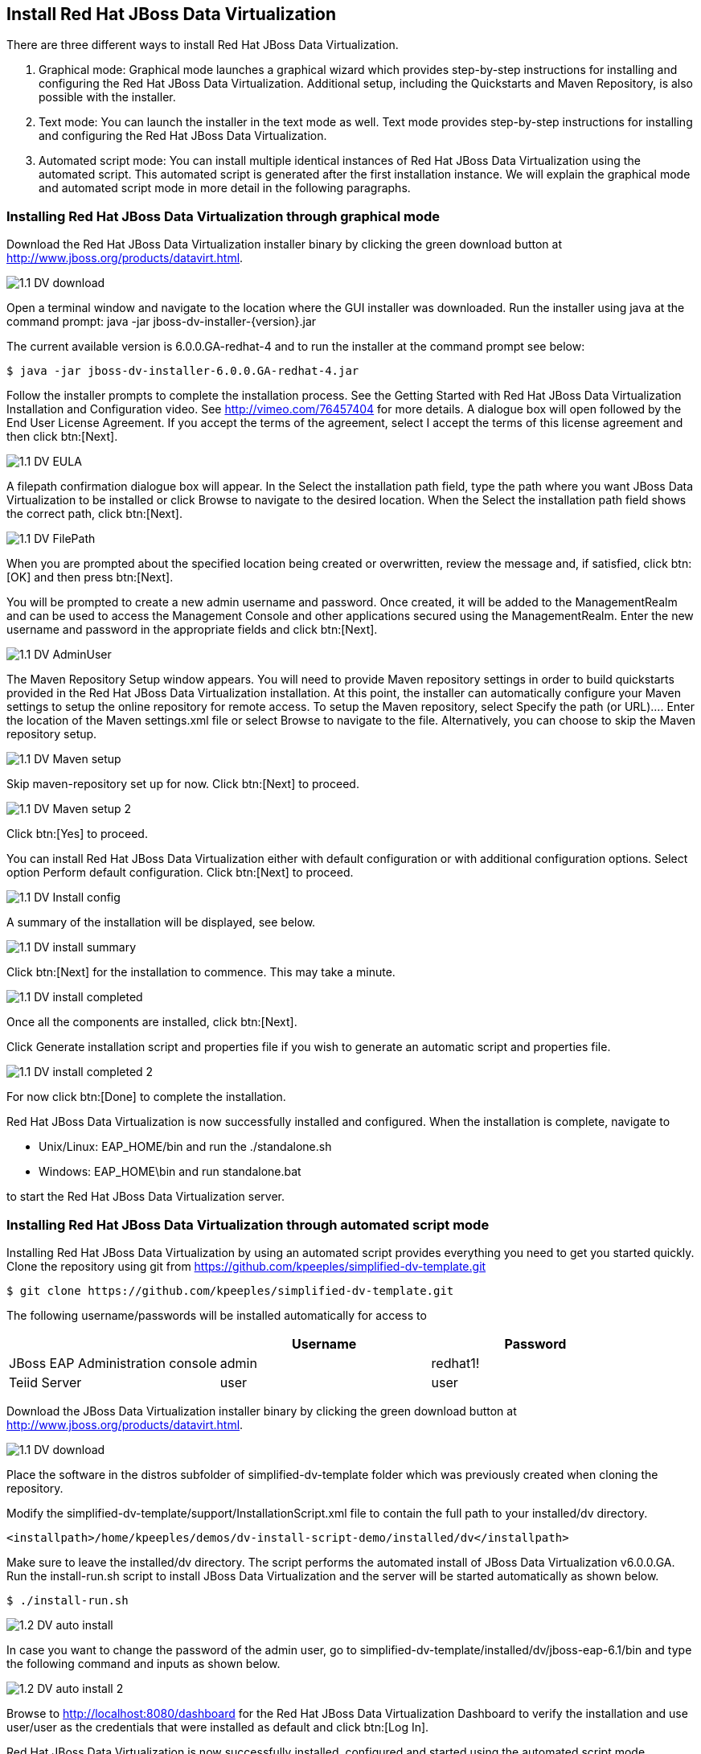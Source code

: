 
:imagesdir: ../images

== Install Red Hat JBoss Data Virtualization 
There are three different ways to install Red Hat JBoss Data Virtualization.

. Graphical mode: Graphical mode launches a graphical wizard which provides step-by-step instructions for installing and configuring the Red Hat JBoss Data Virtualization. Additional setup, including the Quickstarts and Maven Repository, is also possible with the installer.
. Text mode: You can launch the installer in the text mode as well. Text mode provides step-by-step instructions for installing and configuring the Red Hat JBoss Data Virtualization.
. Automated script mode: You can install multiple identical instances of Red Hat JBoss Data Virtualization using the automated script. This automated script is generated after the first installation instance. We will explain the graphical mode and automated script mode in more detail in the following paragraphs.

=== Installing Red Hat JBoss Data Virtualization through graphical mode
Download the Red Hat JBoss Data Virtualization installer binary by clicking the green download button at http://www.jboss.org/products/datavirt.html.

image::1.1-DV-download.png[]

Open a terminal window and navigate to the location where the GUI installer was downloaded.
Run the installer using java at the command prompt: java -jar jboss-dv-installer-{version}.jar

The current available version is 6.0.0.GA-redhat-4 and to run the installer at the command prompt see below:

[source, bash]
----
$ java -jar jboss-dv-installer-6.0.0.GA-redhat-4.jar
----

Follow the installer prompts to complete the installation process. See the Getting Started with Red Hat JBoss Data Virtualization Installation and Configuration video. See http://vimeo.com/76457404[http://vimeo.com/76457404] for more details.
 A dialogue box will open followed by the End User License Agreement. If you accept the terms of the agreement, select I accept the terms of this license agreement and then click btn:[Next].
 
image::1.1-DV-EULA.png[]

A filepath confirmation dialogue box will appear. In the Select the installation path field, type the path where you want JBoss Data Virtualization to be installed or click Browse to navigate to the desired location. When the Select the installation path field shows the correct path, click btn:[Next].

image::1.1-DV-FilePath.png[]

When you are prompted about the specified location being created or overwritten, review the message and, if satisfied, click btn:[OK] and then press btn:[Next].

You will be prompted to create a new admin username and password. Once created, it will be added to the ManagementRealm and can be used to access the Management Console and other applications secured using the ManagementRealm. Enter the new username and password in the appropriate fields and click btn:[Next].

image::1.1-DV-AdminUser.png[]

The Maven Repository Setup window appears. You will need to provide Maven repository settings in order to build quickstarts provided in the Red Hat JBoss Data Virtualization installation. At this point, the installer can automatically configure your Maven settings to setup the online repository for remote access.
To setup the Maven repository, select Specify the path (or URL).... Enter the location of the Maven settings.xml file or select Browse to navigate to the file. Alternatively, you can choose to skip the Maven repository setup. 

image::1.1-DV-Maven-setup.png[]

Skip maven-repository set up for now. Click btn:[Next] to proceed.

image::1.1-DV-Maven-setup-2.png[]

Click btn:[Yes] to proceed.

You can install Red Hat JBoss Data Virtualization either with default configuration or with additional configuration options. Select option Perform default configuration. Click btn:[Next] to proceed.

image::1.1-DV-Install-config.png[]

A summary of the installation will be displayed, see below. 

image::1.1-DV-install-summary.png[]

Click btn:[Next] for the installation to commence. This may take a minute. 

image::1.1-DV-install-completed.png[]

Once all the components are installed, click btn:[Next].

Click Generate installation script and properties file if you wish to generate an automatic script and properties file. 

image::1.1-DV-install-completed-2.png[]

For now click btn:[Done] to complete the installation.

Red Hat JBoss Data Virtualization is now successfully installed and configured.
When the installation is complete, navigate to

* Unix/Linux: EAP_HOME/bin and run the ./standalone.sh
* Windows: EAP_HOME\bin and run standalone.bat

to start the Red Hat JBoss Data Virtualization server.

=== Installing Red Hat JBoss Data Virtualization through automated script mode
Installing Red Hat JBoss Data Virtualization by using an automated script provides everything you need to get you started quickly. 
Clone the repository using git from https://github.com/kpeeples/simplified-dv-template.git
[source, bash]
----
$ git clone https://github.com/kpeeples/simplified-dv-template.git
----

The following username/passwords will be installed automatically for access to 
[cols="3", options="header"] 
|===
|
|Username
|Password


|JBoss EAP Administration console
|admin
|redhat1!

|Teiid Server
|user
|user
|===

Download the JBoss Data Virtualization installer binary by clicking the green download button at http://www.jboss.org/products/datavirt.html.

image::1.1-DV-download.png[]

Place the software in the distros subfolder of simplified-dv-template folder which was previously created when cloning the repository.

Modify the simplified-dv-template/support/InstallationScript.xml file to contain the full path to your installed/dv directory. 
[source,xml]
----
<installpath>/home/kpeeples/demos/dv-install-script-demo/installed/dv</installpath>
----
Make sure to leave the installed/dv directory. The script performs the automated install of JBoss Data Virtualization v6.0.0.GA.
Run the install-run.sh script to install JBoss Data Virtualization and the server will be started automatically as shown below.
[source,bash]
----
$ ./install-run.sh
----

image::1.2-DV-auto-install.png[]

In case you want to change the password of the admin user, go to simplified-dv-template/installed/dv/jboss-eap-6.1/bin and type the following command and inputs as shown below.

image::1.2-DV-auto-install-2.png[]

Browse to http://localhost:8080/dashboard for the Red Hat JBoss Data Virtualization Dashboard to verify the installation and use user/user as the credentials that were installed as default and click btn:[Log In].

Red Hat JBoss Data Virtualization is now successfully installed, configured and started using the automated script mode. 

=== Provision Red Hat JBoss Data Virtualization on OpenShift Online
With OpenShift you can easily deploy and run JBoss Data Virtualization in minutes to connect your applications to data from many different sources. JBoss Data Virtualization on OpenShift Online is available as a Developer Preview to allow you to explore the capabilities of the technology running on OpenShift Online.

Get your free OpenShift Online account
Sign up for your free account OpenShift Online account at https://www.openshift.com/app/account/new and you should see the screen below.

image::1.3-DV-OPenShift.png[]

If you already have an OpenShift Online account please sign in with your known OpenShift Online username password combination.

Create a new application
If this is your first login into OpenShift Online click at the “-> Create your first application now” link

If you already have an OpenShift Online account click btn:[Add Application] below your list of applications. 
Alternatively, you can deploy the DataVirtualization cartridge using the OpenShift RHC Client Tools. Using the rhc client tools type:

[source,bash]
----
$ rhc app create dv jboss-dv-6.0.0
----

Choose a type of applications
You can either scroll down to the list of quick links and click the btn:[JBoss Data Virtualization 6] button under “xPaaS” or search for “Data”. 

image::1.3-DV-OpenShift-app.png[]
image::1.3-DV-OpenShift-app2.png[]

Configure Application
Name your application in your domain, scroll down and click the btn:[Create Application] button.

image::1.3-DV-OpenShift-config-app.png[]

Next steps
In the Next steps we would like a PostgreSQL database to the application previously created on OpenShift Online.
The figure below is shown when the application is successfully created in your domain.

image::1.3-DV-OpenShift-app-create.png[]

Now we would like to add a PostgreSQL database to the application. Click the Application name link, in the above figure it's called “dv”.

The following screen should appear.

image::1.3-DV-OpenShift-add-psql.png[]

Click “Add PostgreSQL 9.2” and click at the next appearing screen “Add Cartridge”.
You have now a successfully created a Red Hat JBoss Data Virtualization environment with a PostgreSQL 9.2 database in just a matter of seconds.

NOTE: At the moment you need a local installation of Red Hat JBoss Data Virtualization in order to deploy Data Virtualization projects to the OpenShift environment. This will be addressed in a newer version of JBoss Developer Studio.

Congratulations, you have now completed this lab.
